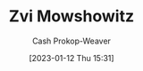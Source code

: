 :PROPERTIES:
:ID:       36ccfcf4-794e-4994-bc40-ff081ed0cc01
:LAST_MODIFIED: [2023-09-05 Tue 20:19]
:END:
#+title: Zvi Mowshowitz
#+hugo_custom_front_matter: :slug "36ccfcf4-794e-4994-bc40-ff081ed0cc01"
#+author: Cash Prokop-Weaver
#+date: [2023-01-12 Thu 15:31]
#+filetags: :hastodo:person:
* TODO [#2] https://thezvi.wordpress.com/2017/09/10/best-of-dont-worry-about-the-vase/ :noexport:
* TODO [#4] Flashcards :noexport:

